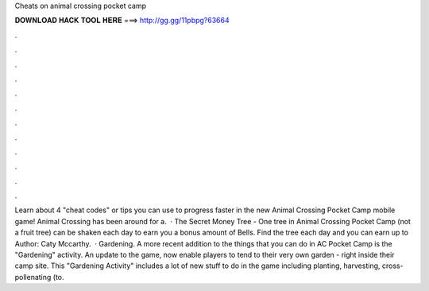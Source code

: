 Cheats on animal crossing pocket camp

𝐃𝐎𝐖𝐍𝐋𝐎𝐀𝐃 𝐇𝐀𝐂𝐊 𝐓𝐎𝐎𝐋 𝐇𝐄𝐑𝐄 ===> http://gg.gg/11pbpg?63664

.

.

.

.

.

.

.

.

.

.

.

.

Learn about 4 "cheat codes" or tips you can use to progress faster in the new Animal Crossing Pocket Camp mobile game! Animal Crossing has been around for a.  · The Secret Money Tree - One tree in Animal Crossing Pocket Camp (not a fruit tree) can be shaken each day to earn you a bonus amount of Bells. Find the tree each day and you can earn up to Author: Caty Mccarthy.  · Gardening. A more recent addition to the things that you can do in AC Pocket Camp is the "Gardening" activity. An update to the game, now enable players to tend to their very own garden - right inside their camp site. This "Gardening Activity" includes a lot of new stuff to do in the game including planting, harvesting, cross-pollenating (to.